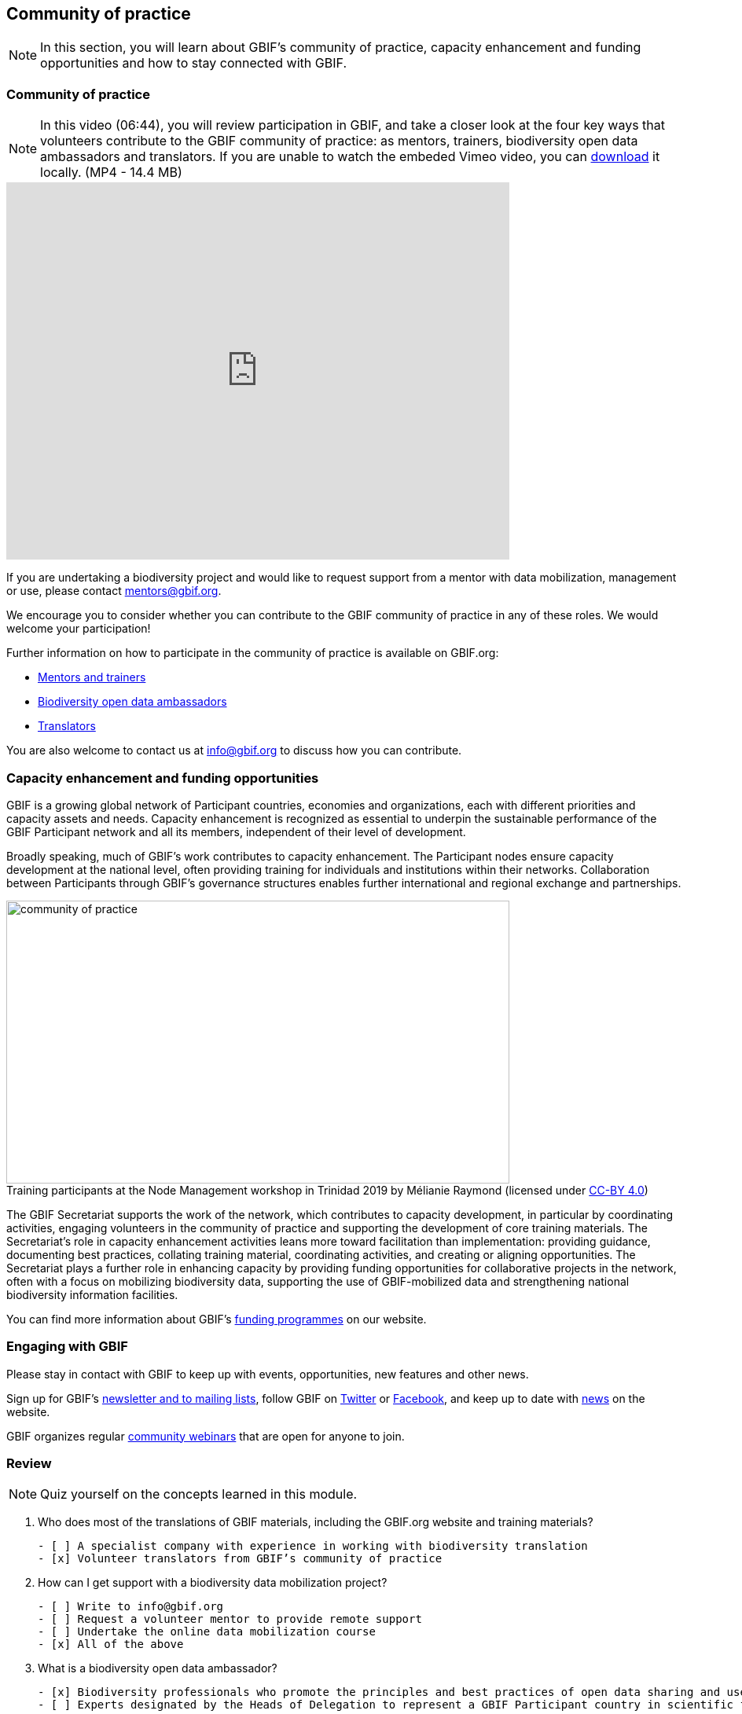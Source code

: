 [multipage-level=2]
== Community of practice 
[NOTE.objectives]
In this section, you will learn about GBIF's community of practice, capacity enhancement and funding opportunities and how to stay connected with GBIF.

=== Community of practice

[NOTE.presentation]
In this video (06:44), you will review participation in GBIF, and take a closer look at the four key ways that volunteers contribute to the GBIF community of practice: as mentors, trainers, biodiversity open data ambassadors and translators. 
If you are unable to watch the embeded Vimeo video, you can link:../videos/Community-of-Practice.mp4[download^,opts=download]  it locally. (MP4 - 14.4 MB)

video::460207962[vimeo, height=480, width=640, align=center]

If you are undertaking a biodiversity project and would like to request support from a mentor with data mobilization, management or use, please contact mentors@gbif.org. 

We encourage you to consider whether you can contribute to the GBIF community of practice in any of these roles. We would welcome your participation! 

Further information on how to participate in the community of practice is available on GBIF.org:

* https://www.gbif.org/article/5SExsCfj7UaUkMCsuc6Oec/mentors-and-trainers[Mentors and trainers^]
* https://www.gbif.org/article/6dNF1d0tgcI4cmqeoS2sQ4/biodiversity-open-data-ambassadors[Biodiversity open data ambassadors^]
* https://www.gbif.org/translators[Translators^]

You are also welcome to contact us at info@gbif.org to discuss how you can contribute.

=== Capacity enhancement and funding opportunities

GBIF is a growing global network of Participant countries, economies and organizations, each with different priorities and capacity assets and needs. 
Capacity enhancement is recognized as essential to underpin the sustainable performance of the GBIF Participant network and all its members, independent of their level of development. 

Broadly speaking, much of GBIF’s work contributes to capacity enhancement. 
The Participant nodes ensure capacity development at the national level, often providing training for individuals and institutions within their networks. 
Collaboration between Participants through GBIF’s governance structures enables further international and regional exchange and partnerships. 

:figure-caption!:
.Training participants at the Node Management workshop in Trinidad 2019 by Mélianie Raymond (licensed under https://creativecommons.org/licenses/by/4.0[CC-BY 4.0])
image::img/web/community-of-practice.jpg[align="center", width="640", height="360"]

The GBIF Secretariat supports the work of the network, which contributes to capacity development, in particular by coordinating activities, engaging volunteers in the community of practice and supporting the development of core training materials. 
The Secretariat’s role in capacity enhancement activities leans more toward facilitation than implementation: providing guidance, documenting best practices, collating training material, coordinating activities, and creating or aligning opportunities. 
The Secretariat plays a further role in enhancing capacity by providing funding opportunities for collaborative projects in the network, often with a focus on mobilizing biodiversity data, supporting the use of GBIF-mobilized data and strengthening national biodiversity information facilities.

You can find more information about GBIF’s https://www.gbif.org/resource/search?contentType=programme[funding programmes^] on our website.

=== Engaging with GBIF

Please stay in contact with GBIF to keep up with events, opportunities, new features and other news.

Sign up for GBIF’s https://www.gbif.org/newsletters[newsletter and to mailing lists^], follow GBIF on https://twitter.com/gbifnews[Twitter^] or https://www.facebook.com/gbifnews[Facebook^], and keep up to date with https://www.gbif.org/resource/search?contentType=news[news^] on the website.

GBIF organizes regular https://www.gbif.org/webinars[community webinars^] that are open for anyone to join.

=== Review

[NOTE.quiz]
Quiz yourself on the concepts learned in this module.

****

// Note the lack of empty lines between the end of the question (....) and the start of the next question
// (. What…) is required, so I have added // comments to help separate them.
// The + connects the question into the numbered list item, see https://docs.asciidoctor.org/asciidoc/latest/lists/continuation/

// Question 1
. Who does most of the translations of GBIF materials, including the GBIF.org website and training materials?
+
[question, mc]
....
- [ ] A specialist company with experience in working with biodiversity translation
- [x] Volunteer translators from GBIF’s community of practice
....
// Question 2
. How can I get support with a biodiversity data mobilization project?
+
[question, mc]
....
- [ ] Write to info@gbif.org
- [ ] Request a volunteer mentor to provide remote support
- [ ] Undertake the online data mobilization course
- [x] All of the above
....
// Question 3
. What is a biodiversity open data ambassador?
+
[question, mc]
....
- [x] Biodiversity professionals who promote the principles and best practices of open data sharing and use
- [ ] Experts designated by the Heads of Delegation to represent a GBIF Participant country in scientific fora
....
// Question 4
. GBIF’s materials are not available in my language. What should I do?
+
[question, mc]
....
- [ ] Write to info@gbif.org to request the translation
- [ ] Sign up to be a volunteer translator and contribute to the translation myself
- [ ] Share information on how to be a volunteer translator with others to help in the translation effort
- [x] All of the above
....
****
